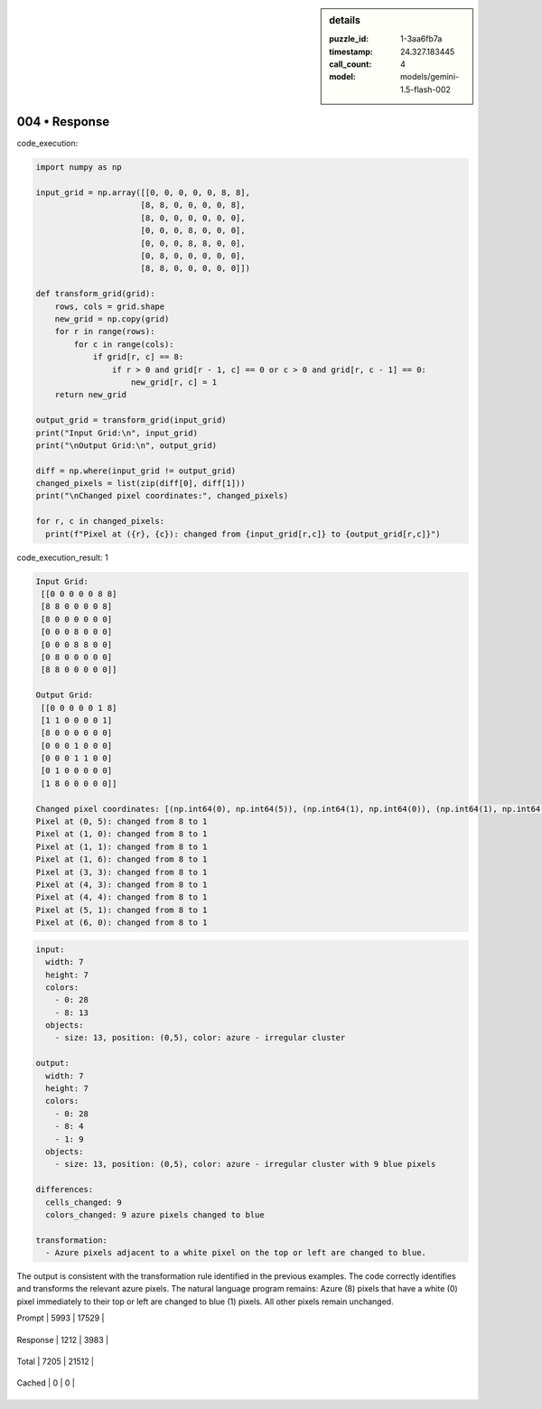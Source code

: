 .. sidebar:: details

   :puzzle_id: 1-3aa6fb7a
   :timestamp: 24.327.183445
   :call_count: 4
   
   :model: models/gemini-1.5-flash-002
   

==============
004 • Response
==============


    

code_execution:


    


    

.. code-block:: python


   import numpy as np

   input_grid = np.array([[0, 0, 0, 0, 0, 8, 8],
                         [8, 8, 0, 0, 0, 0, 8],
                         [8, 0, 0, 0, 0, 0, 0],
                         [0, 0, 0, 8, 0, 0, 0],
                         [0, 0, 0, 8, 8, 0, 0],
                         [0, 8, 0, 0, 0, 0, 0],
                         [8, 8, 0, 0, 0, 0, 0]])

   def transform_grid(grid):
       rows, cols = grid.shape
       new_grid = np.copy(grid)
       for r in range(rows):
           for c in range(cols):
               if grid[r, c] == 8:
                   if r > 0 and grid[r - 1, c] == 0 or c > 0 and grid[r, c - 1] == 0:
                       new_grid[r, c] = 1
       return new_grid

   output_grid = transform_grid(input_grid)
   print("Input Grid:\n", input_grid)
   print("\nOutput Grid:\n", output_grid)

   diff = np.where(input_grid != output_grid)
   changed_pixels = list(zip(diff[0], diff[1]))
   print("\nChanged pixel coordinates:", changed_pixels)

   for r, c in changed_pixels:
     print(f"Pixel at ({r}, {c}): changed from {input_grid[r,c]} to {output_grid[r,c]}")


    


    

code_execution_result: 1


    


    

.. code-block::

   Input Grid:
    [[0 0 0 0 0 8 8]
    [8 8 0 0 0 0 8]
    [8 0 0 0 0 0 0]
    [0 0 0 8 0 0 0]
    [0 0 0 8 8 0 0]
    [0 8 0 0 0 0 0]
    [8 8 0 0 0 0 0]]

   Output Grid:
    [[0 0 0 0 0 1 8]
    [1 1 0 0 0 0 1]
    [8 0 0 0 0 0 0]
    [0 0 0 1 0 0 0]
    [0 0 0 1 1 0 0]
    [0 1 0 0 0 0 0]
    [1 8 0 0 0 0 0]]

   Changed pixel coordinates: [(np.int64(0), np.int64(5)), (np.int64(1), np.int64(0)), (np.int64(1), np.int64(1)), (np.int64(1), np.int64(6)), (np.int64(3), np.int64(3)), (np.int64(4), np.int64(3)), (np.int64(4), np.int64(4)), (np.int64(5), np.int64(1)), (np.int64(6), np.int64(0))]
   Pixel at (0, 5): changed from 8 to 1
   Pixel at (1, 0): changed from 8 to 1
   Pixel at (1, 1): changed from 8 to 1
   Pixel at (1, 6): changed from 8 to 1
   Pixel at (3, 3): changed from 8 to 1
   Pixel at (4, 3): changed from 8 to 1
   Pixel at (4, 4): changed from 8 to 1
   Pixel at (5, 1): changed from 8 to 1
   Pixel at (6, 0): changed from 8 to 1


    


    

.. code-block:: yaml

   input:
     width: 7
     height: 7
     colors:
       - 0: 28
       - 8: 13
     objects:
       - size: 13, position: (0,5), color: azure - irregular cluster

   output:
     width: 7
     height: 7
     colors:
       - 0: 28
       - 8: 4
       - 1: 9
     objects:
       - size: 13, position: (0,5), color: azure - irregular cluster with 9 blue pixels

   differences:
     cells_changed: 9
     colors_changed: 9 azure pixels changed to blue

   transformation:
     - Azure pixels adjacent to a white pixel on the top or left are changed to blue.

The output is consistent with the transformation rule identified in the previous examples.  The code correctly identifies and transforms the relevant azure pixels.  The natural language program remains: Azure (8) pixels that have a white (0) pixel immediately to their top or left are changed to blue (1) pixels.  All other pixels remain unchanged.


    




+----------------+--------------+
| Timing         |      Seconds |
+================+==============+
| Response Time  | 5.528 |
+----------------+--------------+
| Total Elapsed  | 28.821 |
+----------------+--------------+




+----------------+--------------+-------------+
| Token Type     | Current Call |  Total Used |
+================+==============+=============+

| Prompt | 5993 | 17529 |
+----------------+--------------+-------------+

| Response | 1212 | 3983 |
+----------------+--------------+-------------+

| Total | 7205 | 21512 |
+----------------+--------------+-------------+

| Cached | 0 | 0 |
+----------------+--------------+-------------+


